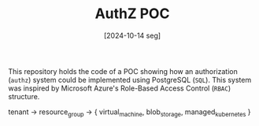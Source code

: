#+TITLE: AuthZ POC
#+DATE: [2024-10-14 seg]

This repository holds the code of a POC showing how an authorization (~authz~)
system could be implemented using PostgreSQL (~SQL~). This system was inspired
by Microsoft Azure's Role-Based Access Control (~RBAC~) structure.

tenant -> resource_group -> { virtual_machine, blob_storage, managed_kubernetes }
